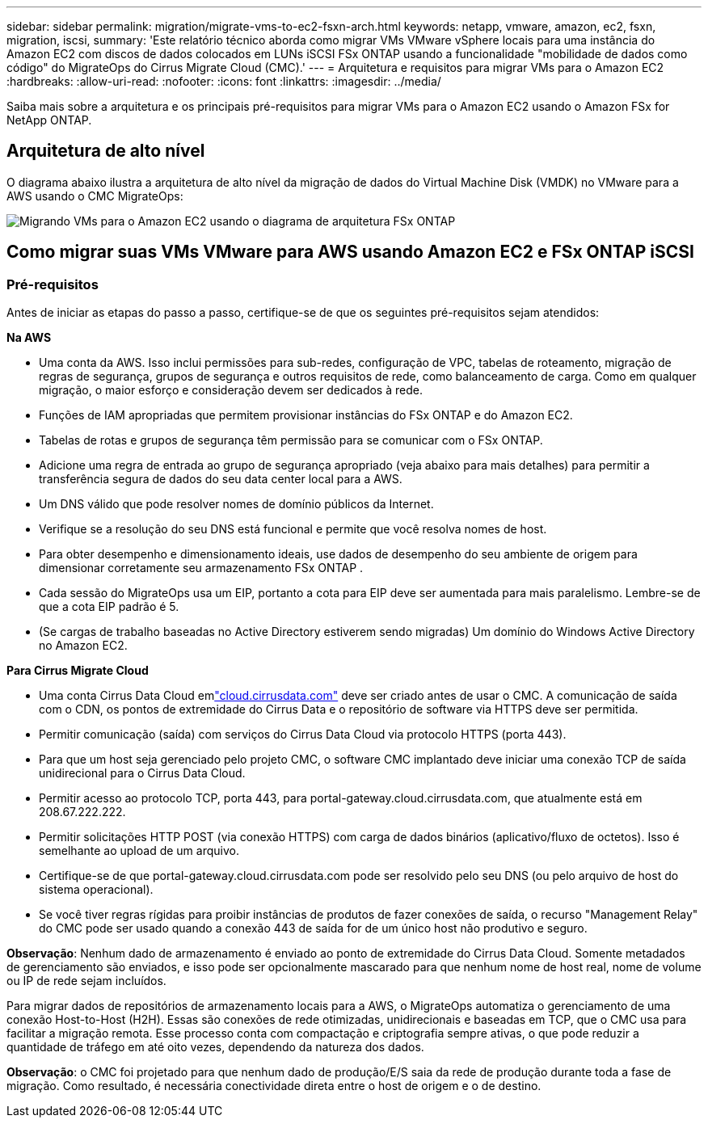 ---
sidebar: sidebar 
permalink: migration/migrate-vms-to-ec2-fsxn-arch.html 
keywords: netapp, vmware, amazon, ec2, fsxn, migration, iscsi, 
summary: 'Este relatório técnico aborda como migrar VMs VMware vSphere locais para uma instância do Amazon EC2 com discos de dados colocados em LUNs iSCSI FSx ONTAP usando a funcionalidade "mobilidade de dados como código" do MigrateOps do Cirrus Migrate Cloud (CMC).' 
---
= Arquitetura e requisitos para migrar VMs para o Amazon EC2
:hardbreaks:
:allow-uri-read: 
:nofooter: 
:icons: font
:linkattrs: 
:imagesdir: ../media/


[role="lead"]
Saiba mais sobre a arquitetura e os principais pré-requisitos para migrar VMs para o Amazon EC2 usando o Amazon FSx for NetApp ONTAP.



== Arquitetura de alto nível

O diagrama abaixo ilustra a arquitetura de alto nível da migração de dados do Virtual Machine Disk (VMDK) no VMware para a AWS usando o CMC MigrateOps:

image:migrate-ec2-fsxn-001.png["Migrando VMs para o Amazon EC2 usando o diagrama de arquitetura FSx ONTAP"]



== Como migrar suas VMs VMware para AWS usando Amazon EC2 e FSx ONTAP iSCSI



=== Pré-requisitos

Antes de iniciar as etapas do passo a passo, certifique-se de que os seguintes pré-requisitos sejam atendidos:

*Na AWS*

* Uma conta da AWS.  Isso inclui permissões para sub-redes, configuração de VPC, tabelas de roteamento, migração de regras de segurança, grupos de segurança e outros requisitos de rede, como balanceamento de carga.  Como em qualquer migração, o maior esforço e consideração devem ser dedicados à rede.
* Funções de IAM apropriadas que permitem provisionar instâncias do FSx ONTAP e do Amazon EC2.
* Tabelas de rotas e grupos de segurança têm permissão para se comunicar com o FSx ONTAP.
* Adicione uma regra de entrada ao grupo de segurança apropriado (veja abaixo para mais detalhes) para permitir a transferência segura de dados do seu data center local para a AWS.
* Um DNS válido que pode resolver nomes de domínio públicos da Internet.
* Verifique se a resolução do seu DNS está funcional e permite que você resolva nomes de host.
* Para obter desempenho e dimensionamento ideais, use dados de desempenho do seu ambiente de origem para dimensionar corretamente seu armazenamento FSx ONTAP .
* Cada sessão do MigrateOps usa um EIP, portanto a cota para EIP deve ser aumentada para mais paralelismo.  Lembre-se de que a cota EIP padrão é 5.
* (Se cargas de trabalho baseadas no Active Directory estiverem sendo migradas) Um domínio do Windows Active Directory no Amazon EC2.


*Para Cirrus Migrate Cloud*

* Uma conta Cirrus Data Cloud emlink:http://cloud.cirrusdata.com/["cloud.cirrusdata.com"] deve ser criado antes de usar o CMC.  A comunicação de saída com o CDN, os pontos de extremidade do Cirrus Data e o repositório de software via HTTPS deve ser permitida.
* Permitir comunicação (saída) com serviços do Cirrus Data Cloud via protocolo HTTPS (porta 443).
* Para que um host seja gerenciado pelo projeto CMC, o software CMC implantado deve iniciar uma conexão TCP de saída unidirecional para o Cirrus Data Cloud.
* Permitir acesso ao protocolo TCP, porta 443, para portal-gateway.cloud.cirrusdata.com, que atualmente está em 208.67.222.222.
* Permitir solicitações HTTP POST (via conexão HTTPS) com carga de dados binários (aplicativo/fluxo de octetos).  Isso é semelhante ao upload de um arquivo.
* Certifique-se de que portal-gateway.cloud.cirrusdata.com pode ser resolvido pelo seu DNS (ou pelo arquivo de host do sistema operacional).
* Se você tiver regras rígidas para proibir instâncias de produtos de fazer conexões de saída, o recurso "Management Relay" do CMC pode ser usado quando a conexão 443 de saída for de um único host não produtivo e seguro.


*Observação*: Nenhum dado de armazenamento é enviado ao ponto de extremidade do Cirrus Data Cloud.  Somente metadados de gerenciamento são enviados, e isso pode ser opcionalmente mascarado para que nenhum nome de host real, nome de volume ou IP de rede sejam incluídos.

Para migrar dados de repositórios de armazenamento locais para a AWS, o MigrateOps automatiza o gerenciamento de uma conexão Host-to-Host (H2H).  Essas são conexões de rede otimizadas, unidirecionais e baseadas em TCP, que o CMC usa para facilitar a migração remota.  Esse processo conta com compactação e criptografia sempre ativas, o que pode reduzir a quantidade de tráfego em até oito vezes, dependendo da natureza dos dados.

*Observação*: o CMC foi projetado para que nenhum dado de produção/E/S saia da rede de produção durante toda a fase de migração.  Como resultado, é necessária conectividade direta entre o host de origem e o de destino.
